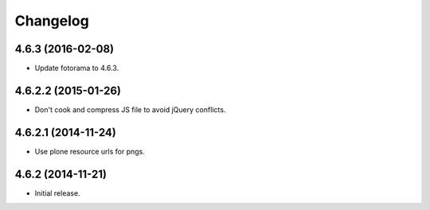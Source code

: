 Changelog
=========

4.6.3 (2016-02-08)
------------------

- Update fotorama to 4.6.3.


4.6.2.2 (2015-01-26)
--------------------

- Don't cook and compress JS file to avoid jQuery conflicts.


4.6.2.1 (2014-11-24)
--------------------

- Use plone resource urls for pngs.


4.6.2 (2014-11-21)
------------------

- Initial release.
